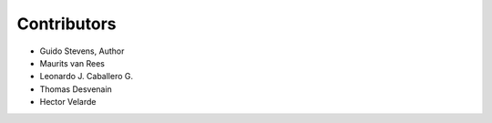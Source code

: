 Contributors
============

* Guido Stevens, Author
* Maurits van Rees
* Leonardo J. Caballero G.
* Thomas Desvenain
* Hector Velarde

